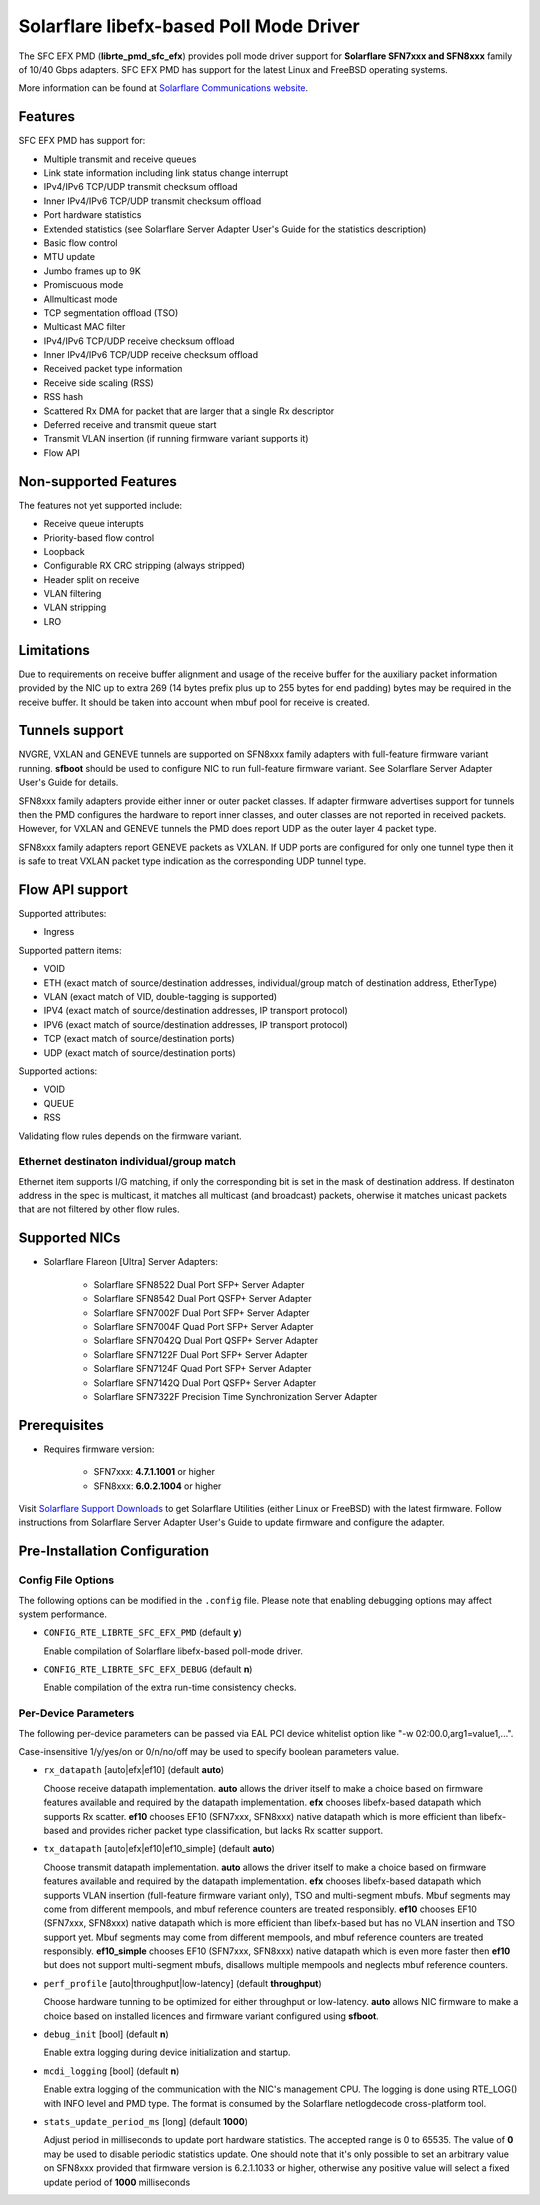 ..  BSD LICENSE
    Copyright (c) 2016 Solarflare Communications Inc.
    All rights reserved.

    This software was jointly developed between OKTET Labs (under contract
    for Solarflare) and Solarflare Communications, Inc.

    Redistribution and use in source and binary forms, with or without
    modification, are permitted provided that the following conditions are met:

    1. Redistributions of source code must retain the above copyright notice,
       this list of conditions and the following disclaimer.
    2. Redistributions in binary form must reproduce the above copyright notice,
       this list of conditions and the following disclaimer in the documentation
       and/or other materials provided with the distribution.

    THIS SOFTWARE IS PROVIDED BY THE COPYRIGHT HOLDERS AND CONTRIBUTORS "AS IS"
    AND ANY EXPRESS OR IMPLIED WARRANTIES, INCLUDING, BUT NOT LIMITED TO,
    THE IMPLIED WARRANTIES OF MERCHANTABILITY AND FITNESS FOR A PARTICULAR
    PURPOSE ARE DISCLAIMED. IN NO EVENT SHALL THE COPYRIGHT OWNER OR
    CONTRIBUTORS BE LIABLE FOR ANY DIRECT, INDIRECT, INCIDENTAL, SPECIAL,
    EXEMPLARY, OR CONSEQUENTIAL DAMAGES (INCLUDING, BUT NOT LIMITED TO,
    PROCUREMENT OF SUBSTITUTE GOODS OR SERVICES; LOSS OF USE, DATA, OR PROFITS;
    OR BUSINESS INTERRUPTION) HOWEVER CAUSED AND ON ANY THEORY OF LIABILITY,
    WHETHER IN CONTRACT, STRICT LIABILITY, OR TORT (INCLUDING NEGLIGENCE OR
    OTHERWISE) ARISING IN ANY WAY OUT OF THE USE OF THIS SOFTWARE,
    EVEN IF ADVISED OF THE POSSIBILITY OF SUCH DAMAGE.

Solarflare libefx-based Poll Mode Driver
========================================

The SFC EFX PMD (**librte_pmd_sfc_efx**) provides poll mode driver support
for **Solarflare SFN7xxx and SFN8xxx** family of 10/40 Gbps adapters.
SFC EFX PMD has support for the latest Linux and FreeBSD operating systems.

More information can be found at `Solarflare Communications website
<http://solarflare.com>`_.


Features
--------

SFC EFX PMD has support for:

- Multiple transmit and receive queues

- Link state information including link status change interrupt

- IPv4/IPv6 TCP/UDP transmit checksum offload

- Inner IPv4/IPv6 TCP/UDP transmit checksum offload

- Port hardware statistics

- Extended statistics (see Solarflare Server Adapter User's Guide for
  the statistics description)

- Basic flow control

- MTU update

- Jumbo frames up to 9K

- Promiscuous mode

- Allmulticast mode

- TCP segmentation offload (TSO)

- Multicast MAC filter

- IPv4/IPv6 TCP/UDP receive checksum offload

- Inner IPv4/IPv6 TCP/UDP receive checksum offload

- Received packet type information

- Receive side scaling (RSS)

- RSS hash

- Scattered Rx DMA for packet that are larger that a single Rx descriptor

- Deferred receive and transmit queue start

- Transmit VLAN insertion (if running firmware variant supports it)

- Flow API


Non-supported Features
----------------------

The features not yet supported include:

- Receive queue interupts

- Priority-based flow control

- Loopback

- Configurable RX CRC stripping (always stripped)

- Header split on receive

- VLAN filtering

- VLAN stripping

- LRO


Limitations
-----------

Due to requirements on receive buffer alignment and usage of the receive
buffer for the auxiliary packet information provided by the NIC up to
extra 269 (14 bytes prefix plus up to 255 bytes for end padding) bytes may be
required in the receive buffer.
It should be taken into account when mbuf pool for receive is created.


Tunnels support
---------------

NVGRE, VXLAN and GENEVE tunnels are supported on SFN8xxx family adapters
with full-feature firmware variant running.
**sfboot** should be used to configure NIC to run full-feature firmware variant.
See Solarflare Server Adapter User's Guide for details.

SFN8xxx family adapters provide either inner or outer packet classes.
If adapter firmware advertises support for tunnels then the PMD
configures the hardware to report inner classes, and outer classes are
not reported in received packets.
However, for VXLAN and GENEVE tunnels the PMD does report UDP as the
outer layer 4 packet type.

SFN8xxx family adapters report GENEVE packets as VXLAN.
If UDP ports are configured for only one tunnel type then it is safe to
treat VXLAN packet type indication as the corresponding UDP tunnel type.


Flow API support
----------------

Supported attributes:

- Ingress

Supported pattern items:

- VOID

- ETH (exact match of source/destination addresses, individual/group match
  of destination address, EtherType)

- VLAN (exact match of VID, double-tagging is supported)

- IPV4 (exact match of source/destination addresses,
  IP transport protocol)

- IPV6 (exact match of source/destination addresses,
  IP transport protocol)

- TCP (exact match of source/destination ports)

- UDP (exact match of source/destination ports)

Supported actions:

- VOID

- QUEUE

- RSS

Validating flow rules depends on the firmware variant.

Ethernet destinaton individual/group match
~~~~~~~~~~~~~~~~~~~~~~~~~~~~~~~~~~~~~~~~~~

Ethernet item supports I/G matching, if only the corresponding bit is set
in the mask of destination address. If destinaton address in the spec is
multicast, it matches all multicast (and broadcast) packets, oherwise it
matches unicast packets that are not filtered by other flow rules.


Supported NICs
--------------

- Solarflare Flareon [Ultra] Server Adapters:

   - Solarflare SFN8522 Dual Port SFP+ Server Adapter

   - Solarflare SFN8542 Dual Port QSFP+ Server Adapter

   - Solarflare SFN7002F Dual Port SFP+ Server Adapter

   - Solarflare SFN7004F Quad Port SFP+ Server Adapter

   - Solarflare SFN7042Q Dual Port QSFP+ Server Adapter

   - Solarflare SFN7122F Dual Port SFP+ Server Adapter

   - Solarflare SFN7124F Quad Port SFP+ Server Adapter

   - Solarflare SFN7142Q Dual Port QSFP+ Server Adapter

   - Solarflare SFN7322F Precision Time Synchronization Server Adapter


Prerequisites
-------------

- Requires firmware version:

   - SFN7xxx: **4.7.1.1001** or higher

   - SFN8xxx: **6.0.2.1004** or higher

Visit `Solarflare Support Downloads <https://support.solarflare.com>`_ to get
Solarflare Utilities (either Linux or FreeBSD) with the latest firmware.
Follow instructions from Solarflare Server Adapter User's Guide to
update firmware and configure the adapter.


Pre-Installation Configuration
------------------------------


Config File Options
~~~~~~~~~~~~~~~~~~~

The following options can be modified in the ``.config`` file.
Please note that enabling debugging options may affect system performance.

- ``CONFIG_RTE_LIBRTE_SFC_EFX_PMD`` (default **y**)

  Enable compilation of Solarflare libefx-based poll-mode driver.

- ``CONFIG_RTE_LIBRTE_SFC_EFX_DEBUG`` (default **n**)

  Enable compilation of the extra run-time consistency checks.


Per-Device Parameters
~~~~~~~~~~~~~~~~~~~~~

The following per-device parameters can be passed via EAL PCI device
whitelist option like "-w 02:00.0,arg1=value1,...".

Case-insensitive 1/y/yes/on or 0/n/no/off may be used to specify
boolean parameters value.

- ``rx_datapath`` [auto|efx|ef10] (default **auto**)

  Choose receive datapath implementation.
  **auto** allows the driver itself to make a choice based on firmware
  features available and required by the datapath implementation.
  **efx** chooses libefx-based datapath which supports Rx scatter.
  **ef10** chooses EF10 (SFN7xxx, SFN8xxx) native datapath which is
  more efficient than libefx-based and provides richer packet type
  classification, but lacks Rx scatter support.

- ``tx_datapath`` [auto|efx|ef10|ef10_simple] (default **auto**)

  Choose transmit datapath implementation.
  **auto** allows the driver itself to make a choice based on firmware
  features available and required by the datapath implementation.
  **efx** chooses libefx-based datapath which supports VLAN insertion
  (full-feature firmware variant only), TSO and multi-segment mbufs.
  Mbuf segments may come from different mempools, and mbuf reference
  counters are treated responsibly.
  **ef10** chooses EF10 (SFN7xxx, SFN8xxx) native datapath which is
  more efficient than libefx-based but has no VLAN insertion and TSO
  support yet.
  Mbuf segments may come from different mempools, and mbuf reference
  counters are treated responsibly.
  **ef10_simple** chooses EF10 (SFN7xxx, SFN8xxx) native datapath which
  is even more faster then **ef10** but does not support multi-segment
  mbufs, disallows multiple mempools and neglects mbuf reference counters.

- ``perf_profile`` [auto|throughput|low-latency] (default **throughput**)

  Choose hardware tunning to be optimized for either throughput or
  low-latency.
  **auto** allows NIC firmware to make a choice based on
  installed licences and firmware variant configured using **sfboot**.

- ``debug_init`` [bool] (default **n**)

  Enable extra logging during device initialization and startup.

- ``mcdi_logging`` [bool] (default **n**)

  Enable extra logging of the communication with the NIC's management CPU.
  The logging is done using RTE_LOG() with INFO level and PMD type.
  The format is consumed by the Solarflare netlogdecode cross-platform tool.

- ``stats_update_period_ms`` [long] (default **1000**)

  Adjust period in milliseconds to update port hardware statistics.
  The accepted range is 0 to 65535. The value of **0** may be used
  to disable periodic statistics update. One should note that it's
  only possible to set an arbitrary value on SFN8xxx provided that
  firmware version is 6.2.1.1033 or higher, otherwise any positive
  value will select a fixed update period of **1000** milliseconds
